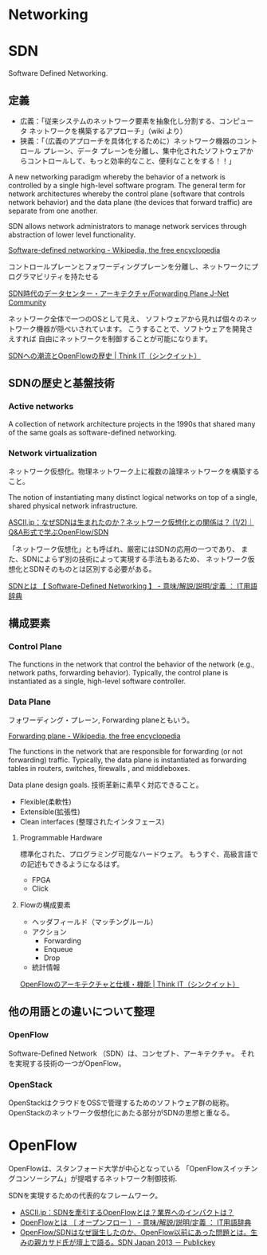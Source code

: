 * Networking

* SDN
Software Defined Networking.

** 定義
- 広義：「従来システムのネットワーク要素を抽象化し分割する、コンピュータ ネットワークを構築するアプローチ」（wiki より）
- 狭義：「（広義のアプローチを具体化するために）ネットワーク機器のコントロール プレーン、データ プレーンを分離し、集中化されたソフトウェアからコントロールして、もっと効率的なこと、便利なことをする！！」

A new networking paradigm whereby the behavior of a network is controlled 
by a single high-level software program.  
The general term for network architectures whereby the control 
plane (software that controls network behavior) and the 
data plane (the devices that forward traffic) are separate from one another.

SDN allows network administrators to manage network services 
through abstraction of lower level functionality.

[[http://en.wikipedia.org/wiki/Software-defined_networking][Software-defined networking - Wikipedia, the free encyclopedia]]

コントロールプレーンとフォワーディングプレーンを分離し、ネットワークにプログラマビリティを持たせる

[[http://forums.juniper.net/t5/%E3%83%96%E3%83%AD%E3%82%B0/SDN%E6%99%82%E4%BB%A3%E3%81%AE%E3%83%87%E3%83%BC%E3%82%BF%E3%82%BB%E3%83%B3%E3%82%BF%E3%83%BC-%E3%82%A2%E3%83%BC%E3%82%AD%E3%83%86%E3%82%AF%E3%83%81%E3%83%A3-Forwarding-Plane-%E5%89%8D%E7%B7%A8/ba-p/204427][SDN時代のデータセンター・アーキテクチャ/Forwarding Plane J-Net Community]]


ネットワーク全体で一つのOSとして見え、
ソフトウェアから見れば個々のネットワーク機器が隠ぺいされています。
こうすることで、ソフトウェアを開発さえすれば
自由にネットワークを制御することが可能になります。

[[http://thinkit.co.jp/story/2012/02/02/3151][SDNへの潮流とOpenFlowの歴史 | Think IT（シンクイット）]]


** SDNの歴史と基盤技術
*** Active networks
    A collection of network architecture projects in the 1990s that shared
    many of the same goals as software-defined networking.

*** Network virtualization
    ネットワーク仮想化。物理ネットワーク上に複数の論理ネットワークを構築すること。

    The notion of instantiating many distinct logical networks 
    on top of a single, shared physical network infrastructure.

    [[http://ascii.jp/elem/000/000/793/793504/][ASCII.jp：なぜSDNは生まれたのか？ネットワーク仮想化との関係は？ (1/2)｜Q&A形式で学ぶOpenFlow/SDN]]

   「ネットワーク仮想化」とも呼ばれ、厳密にはSDNの応用の一つであり、
   また、SDNによらず別の技術によって実現する手法もあるため、
   ネットワーク仮想化とSDNそのものとは区別する必要がある。

   [[http://e-words.jp/w/SDN.html][SDNとは 【 Software-Defined Networking 】 - 意味/解説/説明/定義 ： IT用語辞典]]

** 構成要素
*** Control Plane
    The functions in the network that control the behavior of the network 
    (e.g., network paths, forwarding behavior).  
    Typically, the control plane is instantiated as a single, high-level
    software controller.

*** Data Plane
フォワーディング・プレーン, Forwarding planeともいう。

[[http://en.wikipedia.org/wiki/Forwarding_plane][Forwarding plane - Wikipedia, the free encyclopedia]]

The functions in the network that are responsible for forwarding
(or not forwarding) traffic.  Typically, the data plane is
instantiated as forwarding tables in routers, switches, firewalls
, and middleboxes.

Data plane design goals. 技術革新に素早く対応できること。
    - Flexible(柔軟性)
    - Extensible(拡張性)
    - Clean interfaces (整理されたインタフェース)
      
**** Programmable Hardware
     標準化された、プログラミング可能なハードウェア。
     もうすぐ、高級言語での記述もできるようになるはず。

     - FPGA
     - Click

**** Flowの構成要素
     - ヘッダフィールド（マッチングルール）
     - アクション
       - Forwarding
       - Enqueue
       - Drop
     - 統計情報

     [[http://thinkit.co.jp/story/2012/02/09/3209][OpenFlowのアーキテクチャと仕様・機能 | Think IT（シンクイット）]]

** 他の用語との違いについて整理
*** OpenFlow
    Software-Defined Network （SDN）は、コンセプト、アーキテクチャ。
    それを実現する技術の一つがOpenFlow。

*** OpenStack
    OpenStackはクラウドをOSSで管理するためのソフトウェア群の総称。
    OpenStackのネットワーク仮想化にあたる部分がSDNの思想と重なる。


* OpenFlow
  OpenFlowは、スタンフォード大学が中心となっている
  「OpenFlowスイッチングコンソーシアム」が提唱するネットワーク制御技術.

  SDNを実現するための代表的なフレームワーク。

  - [[http://ascii.jp/elem/000/000/794/794744/][ASCII.jp：SDNを牽引するOpenFlowとは？業界へのインパクトは？]]
  - [[http://e-words.jp/w/OpenFlow.html][OpenFlowとは 〔 オープンフロー 〕 - 意味/解説/説明/定義 ： IT用語辞典]]
  - [[http://www.publickey1.jp/blog/13/openflowsdnopenflowsdn_japan_2013.html][OpenFlow/SDNはなぜ誕生したのか、OpenFlow以前にあった問題とは。生みの親カサド氏が壇上で語る。SDN Japan 2013 － Publickey]]
    
